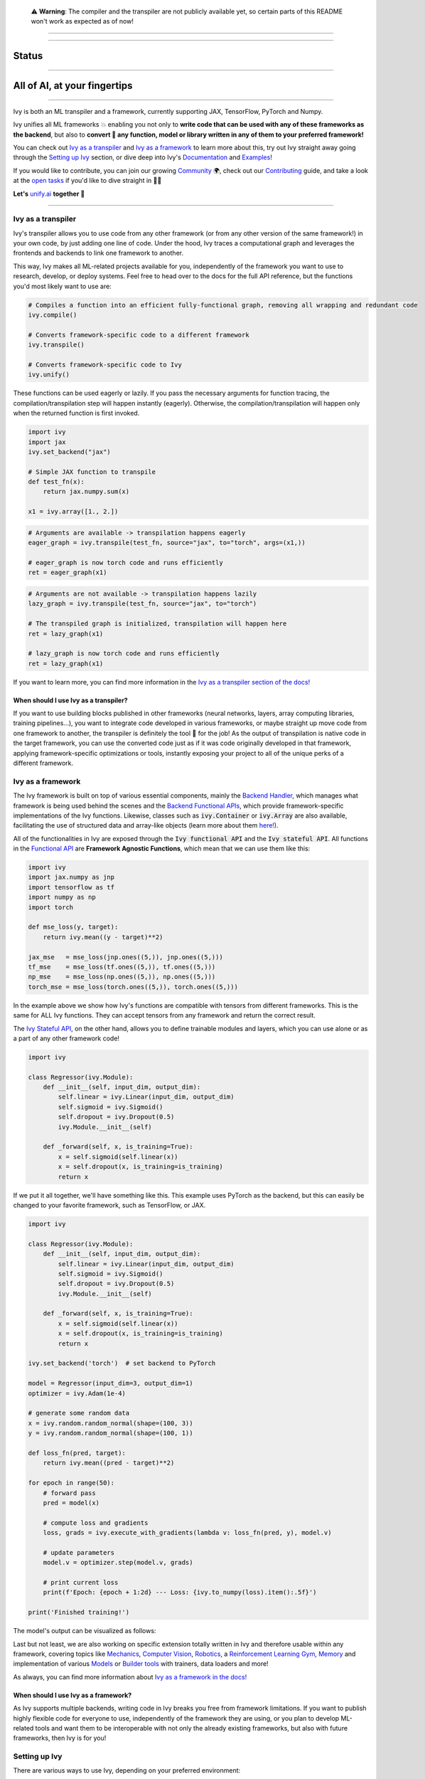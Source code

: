 
.. _`Backend Handler`: https://unify.ai/docs/ivy/overview/design/building_blocks.html#backend-handler
.. _`Backend Functional APIs`: https://unify.ai/docs/ivy/overview/design/building_blocks.html#backend-functional-apis

.. _`Mechanics`: https://github.com/unifyai/mech
.. _`Computer Vision`: https://github.com/unifyai/vision
.. _`Robotics`: https://github.com/unifyai/robot
.. _`Reinforcement Learning Gym`: https://github.com/unifyai/gym
.. _`Memory`: https://github.com/unifyai/memory
.. _`Builder tools`: https://github.com/unifyai/builder
.. _`Models`: https://github.com/unifyai/models

.. _`Examples page`: https://unify.ai/demos/
.. _`open tasks`: https://unify.ai/docs/ivy/overview/contributing/open_tasks.html

.. _`Discord`: https://discord.gg/sXyFF8tDtm
.. _`Twitter`: https://twitter.com/letsunifyai

..

   ⚠️ **Warning**: The compiler and the transpiler are not publicly available yet, so certain parts of this README won't work as expected as of now!


.. image:: https://github.com/unifyai/unifyai.github.io/blob/master/img/externally_linked/ivy_logo_new_dark.png?raw=true#gh-dark-mode-only
   :width: 100%
   :class: only-dark

.. image:: https://github.com/unifyai/unifyai.github.io/blob/master/img/externally_linked/ivy_logo_new.png?raw=true#gh-light-mode-only
   :width: 100%
   :class: only-light

------------------------------------------------------

.. raw:: html

    <div style="display: block;" align="center">
    <a href="https://unify.ai/">
        <img width="12%" src="https://raw.githubusercontent.com/unifyai/unifyai.github.io/master/img/externally_linked/website_example.png">
    </a>
    <a href="https://unify.ai/docs/ivy">
        <img width="12%" src="https://raw.githubusercontent.com/unifyai/unifyai.github.io/master/img/externally_linked/docs_example.png">
    </a>
    <a href="https://unify.ai/demos">
        <img width="12%" src="https://raw.githubusercontent.com/unifyai/unifyai.github.io/master/img/externally_linked/examples_example.png">
    </a>
    <a href="https://unify.ai/docs/ivy/overview/design.html">
        <img width="12%" src="https://raw.githubusercontent.com/unifyai/unifyai.github.io/master/img/externally_linked/design_example.png">
    </a>
    <a href="https://unify.ai/docs/ivy/overview/faq.html">
        <img width="12%" src="https://raw.githubusercontent.com/unifyai/unifyai.github.io/master/img/externally_linked/faq_example.png">
    </a>
    </div>

------------------------------------------------------

Status
^^^^^^

.. raw:: html

    <div>
    <a href="https://github.com/unifyai/ivy/issues">
        <img class="dark-light" style="padding-right: 4px; padding-bottom: 4px;" src="https://img.shields.io/github/issues/unifyai/ivy">
    </a>
    <a href="https://github.com/unifyai/ivy/network/members">
        <img class="dark-light" style="padding-right: 4px; padding-bottom: 4px;" src="https://img.shields.io/github/forks/unifyai/ivy">
    </a>
    <a href="https://github.com/unifyai/ivy/stargazers">
        <img class="dark-light" style="padding-right: 4px; padding-bottom: 4px;" src="https://img.shields.io/github/stars/unifyai/ivy">
    </a>
    <a href="https://github.com/unifyai/ivy/pulls">
        <img class="dark-light" style="padding-right: 4px; padding-bottom: 4px;" src="https://img.shields.io/badge/PRs-welcome-brightgreen.svg">
    </a>
    <a href="https://pypi.org/project/ivy-core">
        <img class="dark-light" style="padding-right: 4px; padding-bottom: 4px;" src="https://badge.fury.io/py/ivy-core.svg">
    </a>
    <a href="https://github.com/unifyai/ivy/actions?query=workflow%3Adocs">
        <img class="dark-light" style="padding-right: 4px; padding-bottom: 4px;" src="https://github.com/unifyai/ivy/actions/workflows/docs.yml/badge.svg">
    </a>
    <a href="https://github.com/unifyai/ivy/actions?query=workflow%3Atest-ivy">
        <img class="dark-light" style="padding-right: 4px; padding-bottom: 4px;" src="https://github.com/unifyai/ivy/actions/workflows/test-ivy.yml/badge.svg">
    </a>
    <a href="https://discord.gg/sXyFF8tDtm">
        <img class="dark-light" style="padding-right: 4px; padding-bottom: 4px;" src="https://img.shields.io/discord/799879767196958751?color=blue&label=%20&logo=discord&logoColor=white">
    </a>
    </div>
    <br clear="all" />

------------------------------------------------------

All of AI, at your fingertips
^^^^^^^^^^^^^^^^^^^^^^^^^^^^^

.. raw:: html
        
    <div style="display: block;" align="center">
        <div>
        <a href="https://jax.readthedocs.io">
            <img class="dark-light" width="10%" src="https://raw.githubusercontent.com/unifyai/unifyai.github.io/master/img/externally_linked/logos/supported/jax_logo.png">
        </a>
        <img width="5%" src="https://raw.githubusercontent.com/unifyai/unifyai.github.io/master/img/externally_linked/logos/supported/empty.png">
        
        <img width="5%" src="https://raw.githubusercontent.com/unifyai/unifyai.github.io/master/img/externally_linked/logos/supported/empty.png">
        <a href="https://www.tensorflow.org">
            <img class="dark-light" width="10%" src="https://raw.githubusercontent.com/unifyai/unifyai.github.io/master/img/externally_linked/logos/supported/tensorflow_logo.png">
        </a>
        <img width="5%" src="https://raw.githubusercontent.com/unifyai/unifyai.github.io/master/img/externally_linked/logos/supported/empty.png">
        
        <img width="5%" src="https://raw.githubusercontent.com/unifyai/unifyai.github.io/master/img/externally_linked/logos/supported/empty.png">
        <a href="https://pytorch.org">
            <img class="dark-light" width="10%" src="https://raw.githubusercontent.com/unifyai/unifyai.github.io/master/img/externally_linked/logos/supported/pytorch_logo.png">
        </a>
        <img width="5%" src="https://raw.githubusercontent.com/unifyai/unifyai.github.io/master/img/externally_linked/logos/supported/empty.png">
        
        <img width="5%" src="https://raw.githubusercontent.com/unifyai/unifyai.github.io/master/img/externally_linked/logos/supported/empty.png">
        <a href="https://numpy.org">
            <img class="dark-light" width="10%" src="https://raw.githubusercontent.com/unifyai/unifyai.github.io/master/img/externally_linked/logos/supported/numpy_logo.png">
        </a>
        </div>
    </div>
    
    <br clear="all" />

------------------------------------------------------

Ivy is both an ML transpiler and a framework, currently supporting JAX, TensorFlow, PyTorch and Numpy.

Ivy unifies all ML frameworks 💥 enabling you not only to **write code that can be used with any of these frameworks as the backend**, 
but also to **convert 🔄 any function, model or library written in any of them to your preferred framework!**

You can check out `Ivy as a transpiler`_ and `Ivy as a framework`_ to learn more about this, try out Ivy
straight away going through the `Setting up Ivy`_ section, or dive deep into Ivy's `Documentation`_ and `Examples`_!

If you would like to contribute, you can join our growing `Community`_ 🌍, check out our `Contributing`_ guide,
and take a look at the `open tasks`_ if you'd like to dive straight in 🧑‍💻 

**Let's** `unify.ai <https://unify.ai>`_ **together 🦾**

------------------------------------------------------

Ivy as a transpiler
-------------------

Ivy's transpiler allows you to use code from any other framework (or from any other version of the same framework!) in your own code, by just adding one line of code. Under the hood, Ivy traces a computational graph and leverages the frontends and backends to link one framework to another. 

This way, Ivy makes all ML-related projects available for you, independently of the framework you want to use to research, develop, or deploy systems. Feel free to head over to the docs for the full API reference, but the functions you'd most likely want to use are:

.. code-block:: python

    # Compiles a function into an efficient fully-functional graph, removing all wrapping and redundant code
    ivy.compile()

    # Converts framework-specific code to a different framework
    ivy.transpile()

    # Converts framework-specific code to Ivy
    ivy.unify()

These functions can be used eagerly or lazily. If you pass the necessary arguments for function tracing, the compilation/transpilation step will happen instantly (eagerly). Otherwise, the compilation/transpilation will happen only when the returned function is first invoked.

.. code-block:: python
    
    import ivy
    import jax
    ivy.set_backend("jax")

    # Simple JAX function to transpile
    def test_fn(x):
        return jax.numpy.sum(x)

    x1 = ivy.array([1., 2.])

.. code-block:: python
    
    # Arguments are available -> transpilation happens eagerly
    eager_graph = ivy.transpile(test_fn, source="jax", to="torch", args=(x1,))
    
    # eager_graph is now torch code and runs efficiently
    ret = eager_graph(x1)

.. code-block:: python
    
    # Arguments are not available -> transpilation happens lazily
    lazy_graph = ivy.transpile(test_fn, source="jax", to="torch")
    
    # The transpiled graph is initialized, transpilation will happen here
    ret = lazy_graph(x1)
    
    # lazy_graph is now torch code and runs efficiently
    ret = lazy_graph(x1)

If you want to learn more, you can find more information in the `Ivy as a transpiler section of the docs! <https://unify.ai/docs/ivy/overview/design/ivy_as_a_transpiler.html>`_

When should I use Ivy as a transpiler?
######################################

If you want to use building blocks published in other frameworks (neural networks, layers, array computing libraries, training pipelines...), you want to integrate code developed in various frameworks, or maybe straight up move code from one framework to another, the transpiler is definitely the tool 🔧 for the job! As the output of transpilation is native code in the target framework, you can use the converted code just as if it was code originally developed in that framework, applying framework-specific optimizations or tools, instantly exposing your project to all of the unique perks of a different framework.

Ivy as a framework
-------------------

The Ivy framework is built on top of various essential components, mainly the `Backend Handler`_, which manages what framework is being used behind the scenes and the `Backend Functional APIs`_, which provide framework-specific implementations of the Ivy functions. Likewise, classes such as :code:`ivy.Container` or :code:`ivy.Array` are also available, facilitating the use of structured data and array-like objects (learn more about them `here! <https://unify.ai/docs/ivy/overview/design/ivy_as_a_framework.html>`_). 

All of the functionalities in Ivy are exposed through the :code:`Ivy functional API` and the :code:`Ivy stateful API`. All functions in the `Functional API <https://unify.ai/docs/ivy/overview/design/building_blocks.html#ivy-functional-api>`_ are **Framework Agnostic Functions**, which mean that we can use them like this:

.. code-block:: python

    import ivy
    import jax.numpy as jnp
    import tensorflow as tf
    import numpy as np
    import torch

    def mse_loss(y, target):
        return ivy.mean((y - target)**2)

    jax_mse   = mse_loss(jnp.ones((5,)), jnp.ones((5,)))
    tf_mse    = mse_loss(tf.ones((5,)), tf.ones((5,)))
    np_mse    = mse_loss(np.ones((5,)), np.ones((5,)))
    torch_mse = mse_loss(torch.ones((5,)), torch.ones((5,)))

In the example above we show how Ivy's functions are compatible with tensors from different frameworks.
This is the same for ALL Ivy functions. They can accept tensors from any framework and return the correct result.

The `Ivy Stateful API <https://unify.ai/docs/ivy/overview/design/ivy_as_a_framework/ivy_stateful_api.html>`_, on the other hand, allows you to define trainable modules and layers, which you can use alone or as a part of any other framework code!

.. code-block:: python

    import ivy

    class Regressor(ivy.Module):
        def __init__(self, input_dim, output_dim):
            self.linear = ivy.Linear(input_dim, output_dim)
            self.sigmoid = ivy.Sigmoid()
            self.dropout = ivy.Dropout(0.5)
            ivy.Module.__init__(self)

        def _forward(self, x, is_training=True):
            x = self.sigmoid(self.linear(x))
            x = self.dropout(x, is_training=is_training)
            return x


If we put it all together, we'll have something like this. This example uses PyTorch as the backend,
but this can easily be changed to your favorite framework, such as TensorFlow, or JAX.

.. code-block:: python

    import ivy

    class Regressor(ivy.Module):
        def __init__(self, input_dim, output_dim):
            self.linear = ivy.Linear(input_dim, output_dim)
            self.sigmoid = ivy.Sigmoid()
            self.dropout = ivy.Dropout(0.5)
            ivy.Module.__init__(self)

        def _forward(self, x, is_training=True):
            x = self.sigmoid(self.linear(x))
            x = self.dropout(x, is_training=is_training)
            return x

    ivy.set_backend('torch')  # set backend to PyTorch

    model = Regressor(input_dim=3, output_dim=1)
    optimizer = ivy.Adam(1e-4)

    # generate some random data
    x = ivy.random.random_normal(shape=(100, 3))
    y = ivy.random.random_normal(shape=(100, 1))

    def loss_fn(pred, target):
        return ivy.mean((pred - target)**2)

    for epoch in range(50):
        # forward pass
        pred = model(x)

        # compute loss and gradients
        loss, grads = ivy.execute_with_gradients(lambda v: loss_fn(pred, y), model.v)

        # update parameters
        model.v = optimizer.step(model.v, grads)

        # print current loss
        print(f'Epoch: {epoch + 1:2d} --- Loss: {ivy.to_numpy(loss).item():.5f}')

    print('Finished training!')

The model's output can be visualized as follows:

.. raw:: html

   <div align="center">
      <img width="50%" src="https://i.imgur.com/DUc97i2.gif">
   </div>

Last but not least, we are also working on specific extension totally written in Ivy and therefore usable within any framework, 
covering topics like `Mechanics`_, `Computer Vision`_, `Robotics`_, a `Reinforcement Learning Gym`_, `Memory`_ and implementation of various `Models`_ or `Builder tools`_ with trainers, data loaders and more!

.. raw:: html

    <br/>
    <div align="center">
    <a href="https://github.com/unifyai/mech">
        <picture>
            <source class="dark-light" width="12.5%" style="padding-right: 4px; padding-bottom: 4px;" media="(prefers-color-scheme: dark)" srcset="https://raw.githubusercontent.com/unifyai/unifyai.github.io/master/img/externally_linked/logos/ivy_mech_dark.png">
            <img class="dark-light" width="12.5%" style="padding-right: 4px; padding-bottom: 4px;" src="https://raw.githubusercontent.com/unifyai/unifyai.github.io/master/img/externally_linked/logos/ivy_mech.png">
        </picture>
    </a>
    <a href="https://github.com/unifyai/vision">
        <picture>
            <source class="dark-light" width="12.5%" style="padding-right: 4px; padding-bottom: 4px;" media="(prefers-color-scheme: dark)" srcset="https://raw.githubusercontent.com/unifyai/unifyai.github.io/master/img/externally_linked/logos/ivy_vision_dark.png">
            <img class="dark-light" width="12.5%" style="padding-right: 4px; padding-bottom: 4px;" src="https://raw.githubusercontent.com/unifyai/unifyai.github.io/master/img/externally_linked/logos/ivy_vision.png">
        </picture>
    </a>
    <a href="https://github.com/unifyai/robot">
        <picture>
            <source class="dark-light" width="12.5%" style="padding-right: 4px; padding-bottom: 4px;" media="(prefers-color-scheme: dark)" srcset="https://raw.githubusercontent.com/unifyai/unifyai.github.io/master/img/externally_linked/logos/ivy_robot_dark.png">
            <img class="dark-light" width="12.5%" style="padding-right: 4px; padding-bottom: 4px;" src="https://raw.githubusercontent.com/unifyai/unifyai.github.io/master/img/externally_linked/logos/ivy_robot.png">
        </picture>
    </a>
    <a href="https://github.com/unifyai/gym">
        <picture>
            <source class="dark-light" width="12.5%" style="padding-right: 4px; padding-bottom: 4px;" media="(prefers-color-scheme: dark)" srcset="https://raw.githubusercontent.com/unifyai/unifyai.github.io/master/img/externally_linked/logos/ivy_gym_dark.png">
            <img class="dark-light" width="12.5%" style="padding-right: 4px; padding-bottom: 4px;" src="https://raw.githubusercontent.com/unifyai/unifyai.github.io/master/img/externally_linked/logos/ivy_gym.png">
        </picture>
    </a>
    <a href="https://github.com/unifyai/memory">
        <picture>
            <source class="dark-light" width="12.5%" style="padding-right: 4px; padding-bottom: 4px;" media="(prefers-color-scheme: dark)" srcset="https://raw.githubusercontent.com/unifyai/unifyai.github.io/master/img/externally_linked/logos/ivy_memory_dark.png">
            <img class="dark-light" width="12.5%" style="padding-right: 4px; padding-bottom: 4px;" src="https://raw.githubusercontent.com/unifyai/unifyai.github.io/master/img/externally_linked/logos/ivy_memory.png">
        </picture>
    </a>
    <a href="https://github.com/unifyai/builder">
        <picture>
            <source class="dark-light" width="12.5%" style="padding-right: 4px; padding-bottom: 4px;" media="(prefers-color-scheme: dark)" srcset="https://raw.githubusercontent.com/unifyai/unifyai.github.io/master/img/externally_linked/logos/ivy_builder_dark.png">
            <img class="dark-light" width="12.5%" style="padding-right: 4px; padding-bottom: 4px;" src="https://raw.githubusercontent.com/unifyai/unifyai.github.io/master/img/externally_linked/logos/ivy_builder.png">
        </picture>
    </a>
    <a href="https://github.com/unifyai/models">
        <picture>
            <source class="dark-light" width="12.5%" style="padding-right: 4px; padding-bottom: 4px;" media="(prefers-color-scheme: dark)" srcset="https://raw.githubusercontent.com/unifyai/unifyai.github.io/master/img/externally_linked/logos/ivy_models_dark.png">
            <img class="dark-light" width="12.5%" style="padding-right: 4px; padding-bottom: 4px;" src="https://raw.githubusercontent.com/unifyai/unifyai.github.io/master/img/externally_linked/logos/ivy_models.png">
        </picture>
    </a>
    </div>
    <br clear="all" />

As always, you can find more information about `Ivy as a framework in the docs! <https://unify.ai/docs/ivy/overview/design/ivy_as_a_framework.html>`_

When should I use Ivy as a framework?
######################################

As Ivy supports multiple backends, writing code in Ivy breaks you free from framework limitations. If you want to publish highly flexible code for everyone to use, independently of the framework they are using, or you plan to develop ML-related tools and want them to be interoperable with not only the already existing frameworks, but also with future frameworks, then Ivy is for you!

Setting up Ivy
--------------

There are various ways to use Ivy, depending on your preferred environment:

Installing using pip
####################

The easiest way to set up Ivy is to install it using pip with the following command:

.. code-block:: bash

    pip install ivy-core

or alternatively:

.. code-block:: bash

    python3 -m pip install ivy-core


Docker
######

If you prefer to use containers, we also have pre-built Docker images with all the supported frameworks and some relevant packages already installed, which you can pull from:

.. code-block:: bash

    docker pull unifyai/ivy:latest

If you are working on a GPU device, you can pull from:

.. code-block:: bash

    docker pull unifyai/ivy:latest-gpu

Installing from source
######################

You can also install Ivy from source if you want to take advantage of the latest changes, but we can't ensure everything will work as expected. :sweat_smile:

.. code-block:: bash

    git clone https://github.com/unifyai/ivy.git
    cd ivy 
    pip install --user -e .

or alternatively, for the last step:

.. code-block:: bash

    python3 -m pip install --user -e .

If you want to set up testing and various frameworks it's probably best to check out the `Contributing - Setting Up <https://unify.ai/docs/ivy/overview/contributing/setting_up.html#setting-up>`_ page, where OS-specific and IDE-specific instructions and video tutorials to do so are available!


Using Ivy
#########

You can find quite a lot more examples in the corresponding section below, but using Ivy is as simple as:

.. raw:: html

   <h4>Multi-backend Support</h4>

.. code-block:: python

    import ivy
    import torch
    import jax

    ivy.set_backend("jax")

    x = jax.numpy.array([1, 2, 3])
    y = jax.numpy.array([3, 2, 1])
    z = ivy.add(x, y)

    ivy.set_backend('torch')

    x = torch.tensor([1, 2, 3])
    y = torch.tensor([3, 2, 1])
    z = ivy.add(x, y)

.. raw:: html

   <h4>Transpilation API</h4>

.. code-block:: python

   import ivy
   import torch
   import jax

   def jax_fn(x):
       a = jax.numpy.dot(x, x)
       b = jax.numpy.mean(x)
       return x * a + b

   jax_x = jax.numpy.array([1, 2, 3])
   torch_x = torch.tensor([1, 2, 3])
   torch_fn = ivy.transpile(jax_fn, source="jax", to="torch", args=(jax_x,))
   ret = torch_fn(torch_x)


Documentation
-------------

The `Ivy Docs page <https://unify.ai/docs/ivy/>`_ holds all the relevant information about Ivy's and it's framework API reference. 

There, you will find the `Design <https://unify.ai/docs/ivy/overview/design.html>`_ page, which is a user-focused guide about the architecture and the building blocks of Ivy. Likewise, you can take a look at the `Deep dive <https://unify.ai/docs/ivy/overview/deep_dive.html>`_, which is oriented towards potential contributors of the code base and explains the nuances of Ivy in full detail 🔎

Another important sections of the docs is `Background <https://unify.ai/docs/ivy/overview/background.html>`_, which contextualises the problem Ivy is trying to solve and the current `ML Explosion <https://unify.ai/docs/ivy/overview/background/ml_explosion.html#ml-explosion>`_, explaining both (1) why is important `to solve this problem <https://unify.ai/docs/ivy/overview/background/why_unify.html#why-unify>`_ and (2) how we are adhering to existing `standards <https://unify.ai/docs/ivy/overview/background/standardization.html#standardization>`_ to make this happen.

Lastly, you can also find there the `Related Work <https://unify.ai/docs/ivy/overview/related_work.html>`_ section, which paints a clear picture of the role Ivy plays in the ML stack, comparing it to other existing solutions in terms of functionalities and level.


Examples
--------

The `Examples page`_ features a wide range of demos and tutorials showcasing the functionalities of Ivy along with multiple use cases, but feel free to check out some shorter framework-specific examples here ⬇️

.. raw:: html

   <details>
   <summary><b>I'm using PyTorch&ensp;<img class="dark-light" src="https://raw.githubusercontent.com/unifyai/unifyai.github.io/master/img/externally_linked/logos/supported/torch_small_logo.png"></b></summary>
      <blockquote>You can use Ivy to get PyTorch code from:
         <details>
            <summary>Any model</summary>
            <blockquote>
               <details>
                  <summary>From TensorFlow</summary>

.. code-block:: python

    import ivy
    import torch
    import tensorflow as tf

    # Get a pretrained keras model
    eff_encoder = tf.keras.applications.efficientnet_v2.EfficientNetV2B0(
        include_top=False, weights="imagenet", input_shape=(224, 224, 3)
    )

    # Transpile it into a torch.nn.Module with the corresponding parameters
    noise = tf.random.normal(shape=(1, 224, 224, 3))
    torch_eff_encoder = ivy.transpile(eff_encoder, to="torch", args=(noise,))

    # Build a classifier using the transpiled encoder
    class Classifier(torch.nn.Module):
        def __init__(self, num_classes=20):
            super(Classifier, self).__init__()
            self.encoder = torch_eff_encoder
            self.fc = torch.nn.Linear(1280, num_classes)

        def forward(self, x):
            x = self.encoder(x)
            return self.fc(x)

    # Initialize a trainable, customizable, torch.nn.Module
    classifier = Classifier()
    ret = classifier(torch.rand((1, 244, 244, 3)))

.. raw:: html

               </details>
               <details>
                  <summary>From JAX</summary>

.. code-block:: python

    import ivy
    import jax
    import torch

    # Get a pretrained haiku model
    # https://unify.ai/demos/scripts/deepmind_perceiver_io.py
    from deepmind_perceiver_io import key, perceiver_backbone

    # Transpile it into a torch.nn.Module with the corresponding parameters
    dummy_input = jax.random.uniform(key, shape=(1, 3, 224, 224))
    params = perceiver_backbone.init(rng=key, images=dummy_input)
    backbone = ivy.transpile(
        perceiver_backbone, to="torch", params_v=params, kwargs={"images": dummy_input}
    )

    # Build a classifier using the transpiled backbone
    class PerceiverIOClassifier(torch.nn.Module):
        def __init__(self, num_classes=20):
            super(PerceiverIOClassifier, self).__init__()
            self.backbone = backbone
            self.max_pool = torch.nn.MaxPool2d((512, 1))
            self.flatten = torch.nn.Flatten()
            self.fc = torch.nn.Linear(1024, num_classes)

        def forward(self, x):
            x = self.backbone(images=x)
            x = self.flatten(self.max_pool(x))
            return self.fc(x)

    # Initialize a trainable, customizable, torch.nn.Module
    classifier = PerceiverIOClassifier()
    ret = classifier(torch.rand((1, 3, 224, 224)))

.. raw:: html

               </details>
            </blockquote>
        </details>
        
        <details>
            <summary>Any library</summary>
            <blockquote>
               <details>
                  <summary>From Tensorflow</summary>

.. code-block:: python

    import ivy
    import torch
    import os
    os.environ["SM_FRAMEWORK"] = "tf.keras"
    import segmentation_models as sm

    # transpile sm from tensorflow to torch
    torch_sm = ivy.transpile(sm, source="tensorflow", to="torch")

    # get some image-like arrays
    output = torch.rand((1, 3, 512, 512))
    target = torch.rand((1, 3, 512, 512))

    # and use the transpiled version of any function from the library!
    out = torch_sm.metrics.iou_score(output, target)

.. raw:: html

               </details>
               <details>
                  <summary>From JAX</summary>

.. code-block:: python

    import ivy
    import rax
    import torch

    # transpile rax from jax to torch
    torch_rax = ivy.transpile(rax, source="jax", to="torch")

    # get some arrays
    scores = torch.tensor([2.2, 1.3, 5.4])
    labels = torch.tensor([1.0, 0.0, 0.0])

    # and use the transpiled version of any function from the library!
    out = torch_rax.poly1_softmax_loss(scores, labels)

.. raw:: html

               </details>
               <details>
                  <summary>From NumPy</summary>

.. code-block:: python

    import ivy
    import torch
    import madmom

    # transpile madmon from numpy to torch
    torch_madmom = ivy.transpile(madmom, source="numpy", to="torch")

    # get some arrays
    freqs = torch.arange(20) * 10

    # and use the transpiled version of any function from the library!
    out = torch_madmom.audio.filters.hz2midi(freqs)

.. raw:: html

               </details>
            </blockquote>
        </details>
        
        <details>
            <summary>Any function</summary>
            <blockquote>
               <details>
                  <summary>From Tensorflow</summary>

.. code-block:: python

    import ivy
    import tensorflow as tf
    import torch

    def loss(predictions, targets):
        return tf.sqrt(tf.reduce_mean(tf.square(predictions - targets)))

    # transpile any function from tf to torch
    torch_loss = ivy.transpile(loss, source="tensorflow", to="torch")

    # get some arrays
    p = torch.tensor([3.0, 2.0, 1.0])
    t = torch.tensor([0.0, 0.0, 0.0])

    # and use the transpiled version!
    out = torch_loss(p, t)

.. raw:: html

               </details>
               <details>
                  <summary>From JAX</summary>

.. code-block:: python

    import ivy
    import jax.numpy as jnp
    import torch

    def loss(predictions, targets):
        return jnp.sqrt(jnp.mean((predictions - targets) ** 2))

    # transpile any function from jax to torch
    torch_loss = ivy.transpile(loss, source="jax", to="torch")

    # get some arrays
    p = torch.tensor([3.0, 2.0, 1.0])
    t = torch.tensor([0.0, 0.0, 0.0])

    # and use the transpiled version!
    out = torch_loss(p, t)

.. raw:: html

               </details>
               <details>
                  <summary>From NumPy</summary>

.. code-block:: python

    import ivy
    import numpy as np
    import torch

    def loss(predictions, targets):
        return np.sqrt(np.mean((predictions - targets) ** 2))

    # transpile any function from numpy to torch
    torch_loss = ivy.transpile(loss, source="numpy", to="torch")

    # get some arrays
    p = torch.tensor([3.0, 2.0, 1.0])
    t = torch.tensor([0.0, 0.0, 0.0])

    # and use the transpiled version!
    out = torch_loss(p, t)

.. raw:: html

               </details>
            </blockquote>
        </details>
        
     </blockquote>
   </details>

   <details>
   <summary><b>I'm using TensorFlow&ensp;<img class="dark-light" src="https://raw.githubusercontent.com/unifyai/unifyai.github.io/master/img/externally_linked/logos/supported/tf_small_logo.png"></b></summary>
      <blockquote>You can use Ivy to get TensorFlow code from:
         <details>
            <summary>Any model</summary>
            <blockquote>
               <details>
                  <summary>From PyTorch</summary>

.. code-block:: python

    import ivy
    import torch
    import timm
    import tensorflow as tf

    # Get a pretrained pytorch model
    mlp_encoder = timm.create_model("mixer_b16_224", pretrained=True, num_classes=0)

    # Transpile it into a keras.Model with the corresponding parameters
    noise = torch.randn(1, 3, 224, 224)
    mlp_encoder = ivy.transpile(mlp_encoder, to="tensorflow", args=(noise,))

    # Build a classifier using the transpiled encoder
    class Classifier(tf.keras.Model):
        def __init__(self):
            super(Classifier, self).__init__()
            self.encoder = mlp_encoder
            self.output_dense = tf.keras.layers.Dense(units=1000, activation="softmax")

        def call(self, x):
            x = self.encoder(x)
            return self.output_dense(x)

    # Transform the classifier and use it as a standard keras.Model
    x = tf.random.normal(shape=(1, 3, 224, 224))
    model = Classifier()
    ret = model(x)

.. raw:: html

               </details>
               <details>
                  <summary>From JAX</summary>

.. code-block:: python

    import ivy
    import jax
    import tensorflow as tf

    # Get a pretrained haiku model
    # https://unify.ai/demos/scripts/deepmind_perceiver_io.py
    from deepmind_perceiver_io import key, perceiver_backbone

    # Transpile it into a tf.keras.Model with the corresponding parameters
    dummy_input = jax.random.uniform(key, shape=(1, 3, 224, 224))
    params = perceiver_backbone.init(rng=key, images=dummy_input)
    backbone = ivy.transpile(
        perceiver_backbone, to="tensorflow", params_v=params, args=(dummy_input,)
    )

    # Build a classifier using the transpiled backbone
    class PerceiverIOClassifier(tf.keras.Model):
        def __init__(self, num_classes=20):
            super(PerceiverIOClassifier, self).__init__()
            self.backbone = backbone
            self.max_pool = tf.keras.layers.MaxPooling1D(pool_size=512)
            self.flatten = tf.keras.layers.Flatten()
            self.fc = tf.keras.layers.Dense(num_classes)

        def call(self, x):
            x = self.backbone(x)
            x = self.flatten(self.max_pool(x))
            return self.fc(x)

    # Initialize a trainable, customizable, tf.keras.Model
    x = tf.random.normal(shape=(1, 3, 224, 224))
    classifier = PerceiverIOClassifier()
    ret = classifier(x)

.. raw:: html

               </details>
            </blockquote>
        </details>
        
        <details>
            <summary>Any library</summary>
            <blockquote>
               <details>
                  <summary>From PyTorch</summary>

.. code-block:: python

    import ivy
    import kornia
    import requests
    import numpy as np
    import tensorflow as tf
    from PIL import Image

    # transpile kornia from torch to tensorflow
    tf_kornia = ivy.transpile(kornia, source="torch", to="tensorflow")

    # get an image
    url = "http://images.cocodataset.org/train2017/000000000034.jpg"
    raw_img = Image.open(requests.get(url, stream=True).raw)

    # convert it to the format expected by kornia
    img = np.array(raw_img)
    img = tf.transpose(tf.constant(img), (2, 0, 1))
    img = tf.expand_dims(img, 0) / 255

    # and use the transpiled version of any function from the library!
    out = tf_kornia.enhance.sharpness(img, 5)

.. raw:: html

               </details>
               <details>
                  <summary>From JAX</summary>

.. code-block:: python

    import ivy
    import rax
    import tensorflow as tf

    # transpile rax from jax to tensorflow
    tf_rax = ivy.transpile(rax, source="jax", to="tensorflow")

    # get some arrays
    scores = tf.constant([2.2, 1.3, 5.4])
    labels = tf.constant([1.0, 0.0, 0.0])

    # and use the transpiled version of any function from the library!
    out = tf_rax.poly1_softmax_loss(scores, labels)

.. raw:: html

               </details>
               <details>
                  <summary>From NumPy</summary>

.. code-block:: python

    import ivy
    import madmom
    import tensorflow as tf

    # transpile madmom from numpy to tensorflow
    tf_madmom = ivy.transpile(madmom, source="numpy", to="tensorflow")

    # get some arrays
    freqs = tf.range(20) * 10

    # and use the transpiled version of any function from the library!
    out = tf_madmom.audio.filters.hz2midi(freqs)

.. raw:: html

               </details>
            </blockquote>
        </details>
        
        <details>
            <summary>Any function</summary>
            <blockquote>
               <details>
                  <summary>From PyTorch</summary>

.. code-block:: python

    import ivy
    import torch
    import tensorflow as tf

    def loss(predictions, targets):
        return torch.sqrt(torch.mean((predictions - targets) ** 2))

    # transpile any function from torch to tensorflow
    tf_loss = ivy.transpile(loss, source="torch", to="tensorflow")

    # get some arrays
    p = tf.constant([3.0, 2.0, 1.0])
    t = tf.constant([0.0, 0.0, 0.0])

    # and use the transpiled version!
    out = tf_loss(p, t)

.. raw:: html

               </details>
               <details>
                  <summary>From JAX</summary>

.. code-block:: python

    import ivy
    import jax.numpy as jnp
    import tensorflow as tf

    def loss(predictions, targets):
        return jnp.sqrt(jnp.mean((predictions - targets) ** 2))

    # transpile any function from jax to tensorflow
    tf_loss = ivy.transpile(loss, source="jax", to="tensorflow")

    # get some arrays
    p = tf.constant([3.0, 2.0, 1.0])
    t = tf.constant([0.0, 0.0, 0.0])

    # and use the transpiled version!
    out = tf_loss(p, t)

.. raw:: html

               </details>
               <details>
                  <summary>From NumPy</summary>

.. code-block:: python

    import ivy
    import numpy as np
    import tensorflow as tf

    def loss(predictions, targets):
        return np.sqrt(np.mean((predictions - targets) ** 2))

    # transpile any function from numpy to tensorflow
    tf_loss = ivy.transpile(loss, source="numpy", to="tensorflow")

    # get some arrays
    p = tf.constant([3.0, 2.0, 1.0])
    t = tf.constant([0.0, 0.0, 0.0])

    # and use the transpiled version!
    out = tf_loss(p, t)

.. raw:: html

               </details>
            </blockquote>
        </details>
        
     </blockquote>
   </details>

   <details>
   <summary><b>I'm using Jax&ensp;<img class="dark-light" src="https://raw.githubusercontent.com/unifyai/unifyai.github.io/master/img/externally_linked/logos/supported/jax_small_logo.png"></b></summary>
      <blockquote>You can use Ivy to get JAX code from:
         <details>
            <summary>Any model</summary>
            <blockquote>
               <details>
                  <summary>From PyTorch</summary>

.. code-block:: python

    import ivy
    import timm
    import torch
    import jax
    import haiku as hk

    # Get a pretrained pytorch model
    mlp_encoder = timm.create_model("mixer_b16_224", pretrained=True, num_classes=0)

    # Transpile it into a hk.Module with the corresponding parameters
    noise = torch.randn(1, 3, 224, 224)
    mlp_encoder = ivy.transpile(mlp_encoder, to="jax", args=(noise,))

    # Build a classifier using the transpiled encoder
    class Classifier(hk.Module):
        def __init__(self, num_classes=1000):
            super(Classifier, self).__init__()
            self.encoder = mlp_encoder()
            self.fc = hk.Linear(output_size=num_classes, with_bias=True)

        def __call__(self, x):
            x = self.encoder(x)
            x = self.fc(x)
            return x

    def _forward_classifier(x):
        module = Classifier()
        return module(x)

    # Transform the classifier and use it as a standard hk.Module
    rng_key = jax.random.PRNGKey(42)
    x = jax.random.uniform(key=rng_key, shape=(1, 3, 224, 224), dtype=jax.numpy.float32)
    forward_classifier = hk.transform(_forward_classifier)
    params = forward_classifier.init(rng=rng_key, x=x)

    ret = forward_classifier.apply(params, None, x)

.. raw:: html

               </details>
               <details>
                  <summary>From TensorFlow</summary>

.. code-block:: python

    import ivy
    import jax
    import haiku as hk
    import tensorflow as tf

    # Get a pretrained keras model
    eff_encoder = tf.keras.applications.efficientnet_v2.EfficientNetV2B0(
        include_top=False, weights="imagenet", input_shape=(224, 224, 3)
    )

    # Transpile it into a hk.Module with the corresponding parameters
    noise = tf.random.normal(shape=(1, 224, 224, 3))
    hk_eff_encoder = ivy.transpile(eff_encoder, to="jax", args=(noise,))

    # Build a classifier using the transpiled encoder
    class Classifier(hk.Module):
        def __init__(self, num_classes=1000):
            super(Classifier, self).__init__()
            self.encoder = hk_eff_encoder()
            self.fc = hk.Linear(output_size=num_classes, with_bias=True)

        def __call__(self, x):
            x = self.encoder(x)
            x = self.fc(x)
            return x

    def _forward_classifier(x):
        module = Classifier()
        return module(x)

    # Transform the classifier and use it as a standard hk.Module
    rng_key = jax.random.PRNGKey(42)
    dummy_x = jax.random.uniform(key=rng_key, shape=(1, 224, 224, 3))
    forward_classifier = hk.transform(_forward_classifier)
    params = forward_classifier.init(rng=rng_key, x=dummy_x)

    ret = forward_classifier.apply(params, None, dummy_x)

.. raw:: html

               </details>
            </blockquote>
        </details>
        
        <details>
            <summary>Any library</summary>
            <blockquote>
               <details>
                  <summary>From PyTorch</summary>

.. code-block:: python

    import ivy
    import kornia
    import requests
    import jax.numpy as jnp
    from PIL import Image

    # transpile kornia from torch to jax
    jax_kornia = ivy.transpile(kornia, source="torch", to="jax")

    # get an image
    url = "http://images.cocodataset.org/train2017/000000000034.jpg"
    raw_img = Image.open(requests.get(url, stream=True).raw)

    # convert it to the format expected by kornia
    img = jnp.transpose(jnp.array(raw_img), (2, 0, 1))
    img = jnp.expand_dims(img, 0) / 255

    # and use the transpiled version of any function from the library!
    out = jax_kornia.enhance.sharpness(img, 5)

.. raw:: html

               </details>
               <details>
                  <summary>From TensorFlow</summary>

.. code-block:: python

    import ivy
    import jax
    import os
    os.environ["SM_FRAMEWORK"] = "tf.keras"
    import segmentation_models as sm

    # transpile sm from tensorflow to jax
    jax_sm = ivy.transpile(sm, source="tensorflow", to="jax")

    # get some image-like arrays
    key = jax.random.PRNGKey(23)
    key1, key2 = jax.random.split(key)
    output = jax.random.uniform(key1, (1, 3, 512, 512))
    target = jax.random.uniform(key2, (1, 3, 512, 512))

    # and use the transpiled version of any function from the library!
    out = jax_sm.metrics.iou_score(output, target)

.. raw:: html

               </details>
               <details>
                  <summary>From NumPy</summary>

.. code-block:: python

    import ivy
    import madmom
    import jax.numpy as jnp

    # transpile madmon from numpy to jax
    jax_madmom = ivy.transpile(madmom, source="numpy", to="jax")

    # get some arrays
    freqs = jnp.arange(20) * 10

    # and use the transpiled version of any function from the library!
    out = jax_madmom.audio.filters.hz2midi(freqs)

.. raw:: html

               </details>
            </blockquote>
        </details>
        
        <details>
            <summary>Any function</summary>
            <blockquote>
               <details>
                  <summary>From PyTorch</summary>

.. code-block:: python

    import ivy
    import torch
    import jax.numpy as jnp

    def loss(predictions, targets):
        return torch.sqrt(torch.mean((predictions - targets) ** 2))

    # transpile any function from torch to jax
    jax_loss = ivy.transpile(loss, source="torch", to="jax")

    # get some arrays
    p = jnp.array([3.0, 2.0, 1.0])
    t = jnp.array([0.0, 0.0, 0.0])

    # and use the transpiled version!
    out = jax_loss(p, t)

.. raw:: html

               </details>
               <details>
                  <summary>From TensorFlow</summary>

.. code-block:: python

    import ivy
    import tensorflow as tf
    import jax.numpy as jnp

    def loss(predictions, targets):
        return tf.sqrt(tf.reduce_mean(tf.square(predictions - targets)))

    # transpile any function from tf to jax
    jax_loss = ivy.transpile(loss, source="tensorflow", to="jax")

    # get some arrays
    p = jnp.array([3.0, 2.0, 1.0])
    t = jnp.array([0.0, 0.0, 0.0])

    # and use the transpiled version!
    out = jax_loss(p, t)

.. raw:: html

               </details>
               <details>
                  <summary>From NumPy</summary>

.. code-block:: python

    import ivy
    import numpy as np
    import jax
    import jax.numpy as jnp
    jax.config.update('jax_enable_x64', True)

    def loss(predictions, targets):
        return np.sqrt(np.mean((predictions - targets) ** 2))

    # transpile any function from numpy to jax
    jax_loss = ivy.transpile(loss, source="numpy", to="jax")

    # get some arrays
    p = jnp.array([3.0, 2.0, 1.0])
    t = jnp.array([0.0, 0.0, 0.0])

    # and use the transpiled version!
    out = jax_loss(p, t)

.. raw:: html

               </details>
            </blockquote>
        </details>
        
     </blockquote>
   </details>

   <details>
   <summary><b>I'm using NumPy&ensp;<img class="dark-light" src="https://raw.githubusercontent.com/unifyai/unifyai.github.io/master/img/externally_linked/logos/supported/numpy_small_logo.png"></b></summary>
      <blockquote>You can use Ivy to get NumPy code from:
         <details>
            <summary>Any library</summary>
            <blockquote>
               <details>
                  <summary>From PyTorch</summary>

.. code-block:: python

    import ivy
    import kornia
    import requests
    import numpy as np
    from PIL import Image

    # transpile kornia from torch to np
    np_kornia = ivy.transpile(kornia, source="torch", to="numpy")

    # get an image
    url = "http://images.cocodataset.org/train2017/000000000034.jpg"
    raw_img = Image.open(requests.get(url, stream=True).raw)

    # convert it to the format expected by kornia
    img = np.transpose(np.array(raw_img), (2, 0, 1))
    img = np.expand_dims(img, 0) / 255

    # and use the transpiled version of any function from the library!
    out = np_kornia.enhance.sharpness(img, 5)

.. raw:: html

               </details>
               <details>
                  <summary>From TensorFlow</summary>

.. code-block:: python

    import ivy
    import numpy as np
    import os
    os.environ["SM_FRAMEWORK"] = "tf.keras"
    import segmentation_models as sm

    # transpile sm from tensorflow to numpy
    np_sm = ivy.transpile(sm, source="tensorflow", to="numpy")

    # get some image-like arrays
    output = np.random.rand(1, 3, 512, 512).astype(dtype=np.float32)
    target = np.random.rand(1, 3, 512, 512).astype(dtype=np.float32)

    # and use the transpiled version of any function from the library!
    out = np_sm.metrics.iou_score(output, target)

.. raw:: html

               </details>
               <details>
                  <summary>From Jax</summary>

.. code-block:: python

    import ivy
    import rax
    import numpy as np

    # transpile rax from jax to numpy
    np_rax = ivy.transpile(rax, source="jax", to="numpy")

    # get some arrays
    scores = np.array([2.2, 1.3, 5.4])
    labels = np.array([1.0, 0.0, 0.0])

    # and use the transpiled version of any function from the library!
    out = np_rax.poly1_softmax_loss(scores, labels)

.. raw:: html

               </details>
            </blockquote>
        </details>
        
        <details>
            <summary>Any function</summary>
            <blockquote>
               <details>
                  <summary>From PyTorch</summary>

.. code-block:: python

    import ivy
    import torch
    import numpy as np

    def loss(predictions, targets):
        return torch.sqrt(torch.mean((predictions - targets) ** 2))

    # transpile any function from torch to numpy
    np_loss = ivy.transpile(loss, source="torch", to="numpy")

    # get some arrays
    p = np.array([3.0, 2.0, 1.0])
    t = np.array([0.0, 0.0, 0.0])

    # and use the transpiled version!
    out = np_loss(p, t)

.. raw:: html

               </details>
               <details>
                  <summary>From TensorFlow</summary>

.. code-block:: python

    import ivy
    import tensorflow as tf
    import numpy as np

    def loss(predictions, targets):
        return tf.sqrt(tf.reduce_mean(tf.square(predictions - targets)))

    # transpile any function from tf to numpy
    np_loss = ivy.transpile(loss, source="tensorflow", to="numpy")

    # get some arrays
    p = np.array([3.0, 2.0, 1.0])
    t = np.array([0.0, 0.0, 0.0])

    # and use the transpiled version!
    out = np_loss(p, t)

.. raw:: html

               </details>
               <details>
                  <summary>From JAX</summary>

.. code-block:: python

    import ivy
    import jax.numpy as jnp
    import numpy as np

    def loss(predictions, targets):
        return jnp.sqrt(jnp.mean((predictions - targets) ** 2))

    # transpile any function from jax to numpy
    np_loss = ivy.transpile(loss, source="jax", to="numpy")

    # get some arrays
    p = np.array([3.0, 2.0, 1.0])
    t = np.array([0.0, 0.0, 0.0])

    # and use the transpiled version!
    out = np_loss(p, t)

.. raw:: html

               </details>
            </blockquote>
        </details>
        
     </blockquote>
   </details>

   <h3>I'm using Ivy&ensp;<img class="dark-light" style="height: 1.75em; vertical-align:-40%" src="https://raw.githubusercontent.com/unifyai/unifyai.github.io/master/img/externally_linked/ivy_logo_only_small.png"></h3>
   
Or you can use Ivy as a framework, breaking yourself (and your code) free from deciding which community to support, allowing anyone to run your code in their framework of choice!

.. code-block:: python

    import ivy

    # a simple image classification model
    class IvyNet(ivy.Module):
        def __init__(
            self,
            h_w=(32, 32),
            input_channels=3,
            output_channels=512,
            num_classes=2,
            data_format="NCHW",
            device="cpu",
        ):
            self.extractor = ivy.Sequential(
                ivy.Conv2D(input_channels, 6, [5, 5], 1, "SAME", data_format=data_format),
                ivy.GELU(),
                ivy.Conv2D(6, 16, [5, 5], 1, "SAME", data_format=data_format),
                ivy.GELU(),
                ivy.Conv2D(16, output_channels, [5, 5], 1, "SAME", data_format=data_format),
                ivy.GELU(),
            )

            self.classifier = ivy.Sequential(
                # since padding is "SAME", this would be image_height x image_width x output_channels
                ivy.Linear(h_w[0] * h_w[1] * output_channels, 512),
                ivy.GELU(),
                ivy.Linear(512, num_classes),
            )
            ivy.Module.__init__(self)

        def _forward(self, x):
            x = self.extractor(x)
            # flatten all dims except batch dim
            x = ivy.flatten(x, start_dim=1, end_dim=-1)
            logits = self.classifier(x)
            probs = ivy.softmax(logits)
            return logits, probs


After building your model in Ivy, you can set your favourite framework as the backend to use its operations under the hood!

.. code-block:: python

    ivy.set_backend("torch")
    model = IvyNet()
    x = torch.randn(1, 3, 32, 32)
    logits, probs = model(x)

.. code-block:: python

    ivy.set_backend("tensorflow")
    model = IvyNet()
    x = tf.random.uniform(shape=(1, 3, 32, 32))
    logits, probs = model(x)

.. code-block:: python

    ivy.set_backend("jax")
    model = IvyNet()
    x = jax.random.uniform(key, shape=(1, 3, 32, 32))
    logits, probs = model(x)

.. code-block:: python

    ivy.set_backend("numpy")
    model = IvyNet()
    x = np.random.uniform(size=(1, 3, 32, 32))
    logits, probs = model(x)

Last but not least, we can also build the training pipeline in pure ivy ⬇️

.. raw:: html

   <details>
   <summary><a>Let's define some helper functions first</a></summary>

.. code-block:: python

    # helper function for loading the dataset in batches
    def generate_batches(images, classes, dataset_size, batch_size=32):
        targets = {k: v for v, k in enumerate(np.unique(classes))}
        y_train = [targets[classes[i]] for i in range(len(classes))]
        if batch_size > dataset_size:
            raise ivy.utils.exceptions.IvyError("Use a smaller batch size")
        for idx in range(0, dataset_size, batch_size):
            yield ivy.stack(images[idx : min(idx + batch_size, dataset_size)]), ivy.array(
                y_train[idx : min(idx + batch_size, dataset_size)]
            )


    # helper function to get the number of current predictions
    def num_correct(preds, labels):
        return (preds.argmax() == labels).sum().to_numpy().item()


    # define a loss function
    def loss_fn(params):
        v, model, x, y = params
        y_pred, probs = model(x)
        return ivy.cross_entropy(y, probs), probs


.. raw:: html

   </details>

.. raw:: html

   <details>
   <summary><a>And train this model!</a></summary>

.. code-block:: python

    # train the model on gpu if it's available
    device = "cuda:0" if ivy.gpu_is_available() else "cpu"

    model = IvyNet(
        h_w=(28, 28),
        input_channels=1,
        output_channels=120,
        num_classes=num_classes,
        device=device,
    )
    model_name = type(model).__name__.lower()
    
    
    # training hyperparams
    optimizer= ivy.Adam(1e-4)
    batch_size = 64 
    num_epochs = 20
    num_classes = 10
    
    
    # training loop
    def train(images, classes, epochs, model, device, num_classes=10, batch_size=32):
        # training metrics
        epoch_loss = 0.0
        running_loss = 0.0
        fields = ["epoch", "epoch_loss", "training_accuracy"]
        metrics = []
        dataset_size = len(images)

        for epoch in range(epochs):
            train_loss, train_correct = 0, 0
            train_loop = tqdm(
                generate_batches(images, classes, len(images), batch_size=batch_size),
                total=dataset_size // batch_size,
                position=0,
                leave=True,
            )

            for xbatch, ybatch in train_loop:
                if device != "cpu":
                    xbatch, ybatch = xbatch.to_device("gpu:0"), ybatch.to_device("gpu:0")

                # since the cross entropy function expects the target classes to be in one-hot encoded format
                ybatch_encoded = ivy.one_hot(ybatch, num_classes)

                # update model params
                loss_probs, grads = ivy.execute_with_gradients(
                    loss_fn,
                    (model.v, model, xbatch, ybatch_encoded),
                    ret_grad_idxs=[[0]],
                    xs_grad_idxs=[[0]],
                )
                
                model.v = optimizer.step(model.v, grads["0"])

                batch_loss = ivy.to_numpy(loss_probs[0]).mean().item()  # batch mean loss
                epoch_loss += batch_loss * xbatch.shape[0]
                train_correct += num_correct(loss_probs[1], ybatch)

                train_loop.set_description(f"Epoch [{epoch + 1:2d}/{epochs}]")
                train_loop.set_postfix(
                    running_loss=batch_loss,
                    accuracy_percentage=(train_correct / dataset_size) * 100,
                )
            
            epoch_loss = epoch_loss / dataset_size
            training_accuracy = train_correct / dataset_size

            metrics.append([epoch, epoch_loss, training_accuracy])

            train_loop.write(
                f"\nAverage training loss: {epoch_loss:.6f}, Train Correct: {train_correct}",
                end="\n",
            )

        # write metrics for plotting
        with open(f"/{model_name}_train_summary.csv", "w") as f:
            f = csv.writer(f)
            f.writerow(fields)
            f.writerows(metrics)
            
            
    # assuming the dataset(images and classes) are already prepared in a folder      
    train(images, classes, num_epochs, model, device, num_classes = num_classes, batch_size = batch_size)


.. raw:: html

   </details>

|

Contributing
------------

We believe that everyone can contribute and make a difference. Whether it's writing code 💻, fixing bugs 🐛, 
or simply sharing feedback 💬, your contributions are definitely welcome and appreciated 🙌 

Check out all of our open tasks, and find out more info in our `Contributing guide <https://unify.ai/docs/ivy/overview/contributing.html>`_ in the docs!

Join our amazing community as a code contributor, and help accelerate our journey to unify all ML frameworks!

.. raw:: html

   <a href="https://github.com/unifyai/ivy/graphs/contributors">
     <img src="https://contrib.rocks/image?repo=unifyai/ivy&anon=0&columns=20&max=100" />
   </a>

|

Community
------------

In order to achieve the ambitious goal of unifying AI we definitely need as many hands as possible on it! Whether you are a seasoned developer or just starting out, you'll find a place here! Join the Ivy community in our `Discord`_ 👾 server, which is the perfect place to ask questions, share ideas, and get help from both fellow developers and the Ivy Team directly!

Also! Feel free to follow us in `Twitter`_ 🐦 as well, we use it to share updates, sneak peeks, and all sorts of relevant news, certainly a great way to stay in the loop 😄

Can't wait to see you there!


Citation
--------

If you use Ivy for your work, please don't forget to give proper credit by including the accompanying `paper <https://arxiv.org/abs/2102.02886>`_ 📄 in your references. 
It's a small way to show appreciation and help to continue to support this and other open source projects 🙌

::

    @article{lenton2021ivy,
      title={Ivy: Templated deep learning for inter-framework portability},
      author={Lenton, Daniel and Pardo, Fabio and Falck, Fabian and James, Stephen and Clark, Ronald},
      journal={arXiv preprint arXiv:2102.02886},
      year={2021}
    }

